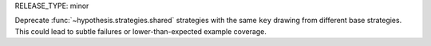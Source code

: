RELEASE_TYPE: minor

Deprecate :func:`~hypothesis.strategies.shared` strategies with the same ``key``
drawing from different base strategies. This could lead to subtle failures or
lower-than-expected example coverage.
